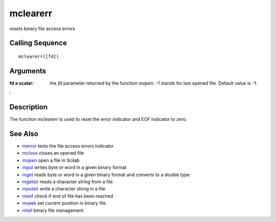 


mclearerr
=========

resets binary file access errors



Calling Sequence
~~~~~~~~~~~~~~~~


::

    mclearerr([fd])




Arguments
~~~~~~~~~

:fd a scalar: the `fd` parameter returned by the function `mopen`. -1
  stands for last opened file. Default value is -1.
:



Description
~~~~~~~~~~~

The function `mclearerr` is used to reset the error indicator and EOF
indicator to zero.



See Also
~~~~~~~~


+ `merror`_ tests the file access errors indicator
+ `mclose`_ closes an opened file
+ `mopen`_ open a file in Scilab
+ `mput`_ writes byte or word in a given binary format
+ `mget`_ reads byte or word in a given binary format and converts to
  a double type
+ `mgetstr`_ reads a character string from a file
+ `mputstr`_ write a character string in a file
+ `meof`_ check if end of file has been reached
+ `mseek`_ set current position in binary file.
+ `mtell`_ binary file management


.. _mget: mget.html
.. _meof: meof.html
.. _mput: mput.html
.. _mgetstr: mgetstr.html
.. _mseek: mseek.html
.. _mclose: mclose.html
.. _mopen: mopen.html
.. _merror: merror.html
.. _mtell: mtell.html
.. _mputstr: mputstr.html


